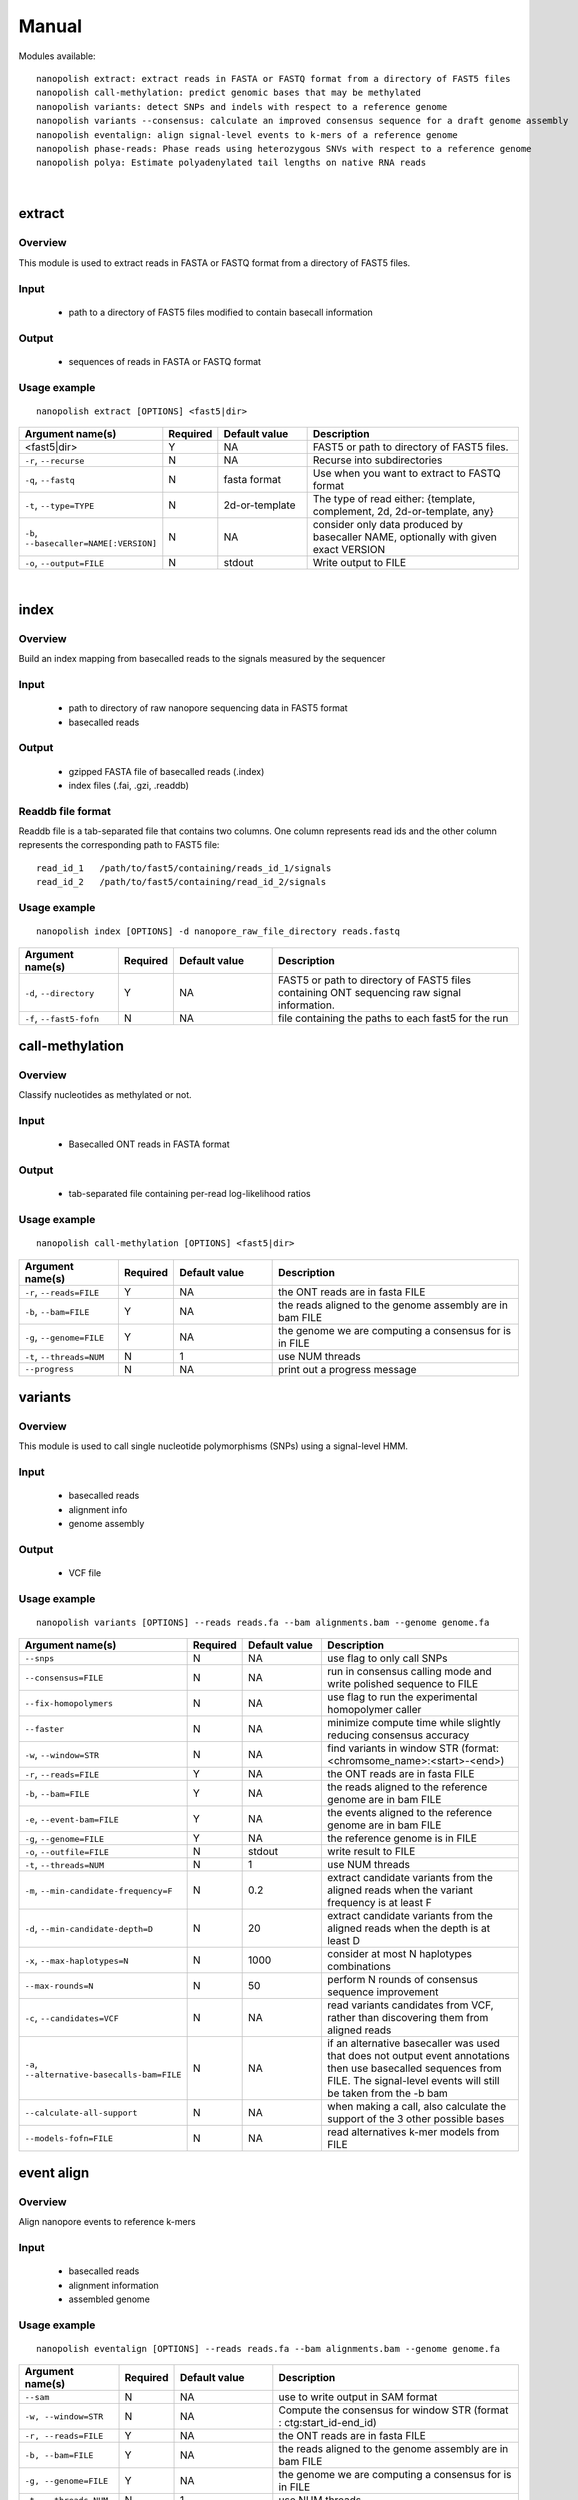 .. _manual:

Manual
===================

Modules available: ::

    nanopolish extract: extract reads in FASTA or FASTQ format from a directory of FAST5 files
    nanopolish call-methylation: predict genomic bases that may be methylated
    nanopolish variants: detect SNPs and indels with respect to a reference genome
    nanopolish variants --consensus: calculate an improved consensus sequence for a draft genome assembly
    nanopolish eventalign: align signal-level events to k-mers of a reference genome
    nanopolish phase-reads: Phase reads using heterozygous SNVs with respect to a reference genome 
    nanopolish polya: Estimate polyadenylated tail lengths on native RNA reads
|

extract
--------------------

Overview
"""""""""""""""""""""""

This module is used to extract reads in FASTA or FASTQ format from a directory of FAST5 files.  

Input
"""""""""""""""""""""""

    * path to a directory of FAST5 files modified to contain basecall information

Output
"""""""""""""""""""""""

    * sequences of reads in FASTA or FASTQ format

Usage example
"""""""""""""""""""""""

::

   nanopolish extract [OPTIONS] <fast5|dir>

.. list-table:: 
   :widths: 20 10 20 50
   :header-rows: 1

   * - Argument name(s)
     - Required
     - Default value
     - Description

   * -  <fast5|dir>
     - Y
     - NA
     - FAST5 or path to directory of FAST5 files.

   * - ``-r``, ``--recurse``
     - N
     - NA
     - Recurse into subdirectories

   * - ``-q``, ``--fastq``
     - N
     - fasta format
     - Use when you want to extract to FASTQ format

   * - ``-t``, ``--type=TYPE``
     - N
     - 2d-or-template
     - The type of read either: {template, complement, 2d, 2d-or-template, any}

   * - ``-b``, ``--basecaller=NAME[:VERSION]``
     - N
     - NA
     - consider only data produced by basecaller NAME, optionally with given exact VERSION

   * - ``-o``, ``--output=FILE``
     - N
     - stdout
     - Write output to FILE

|

index
--------------------

Overview
"""""""""""""""""""""""
Build an index mapping from basecalled reads to the signals measured by the sequencer

Input
""""""""
    * path to directory of raw nanopore sequencing data in FAST5 format
    * basecalled reads

Output
""""""""
    * gzipped FASTA file of basecalled reads (.index)
    * index files (.fai, .gzi, .readdb)

Readdb file format
""""""""""""""""""""
Readdb file is a tab-separated file that contains two columns. One column represents read ids and the other column represents the corresponding path to FAST5 file: ::

    read_id_1   /path/to/fast5/containing/reads_id_1/signals
    read_id_2   /path/to/fast5/containing/read_id_2/signals

Usage example
""""""""""""""
::

    nanopolish index [OPTIONS] -d nanopore_raw_file_directory reads.fastq

.. list-table::
   :widths: 20 10 20 50
   :header-rows: 1

   * - Argument name(s)
     - Required
     - Default value
     - Description

   * - ``-d``, ``--directory``
     - Y
     - NA
     - FAST5 or path to directory of FAST5 files containing ONT sequencing raw signal information.

   * - ``-f``, ``--fast5-fofn``
     - N
     - NA
     - file containing the paths to each fast5 for the run



call-methylation
--------------------

Overview
"""""""""""""""""""""""

Classify nucleotides as methylated or not.

Input
"""""""""""""""""""""""

    * Basecalled ONT reads in FASTA format

Output
"""""""""""""""""""""""

    * tab-separated file containing per-read log-likelihood ratios

Usage example
"""""""""""""""""""""""

::

   nanopolish call-methylation [OPTIONS] <fast5|dir>

.. list-table::
   :widths: 20 10 20 50
   :header-rows: 1

   * - Argument name(s)
     - Required
     - Default value
     - Description

   * - ``-r``, ``--reads=FILE``
     - Y
     - NA
     - the ONT reads are in fasta FILE

   * - ``-b``, ``--bam=FILE``
     - Y
     - NA 
     - the reads aligned to the genome assembly are in bam FILE

   * - ``-g``, ``--genome=FILE``
     - Y
     - NA 
     - the genome we are computing a consensus for is in FILE

   * - ``-t``, ``--threads=NUM``
     - N
     - 1
     - use NUM threads

   * - ``--progress``
     - N
     - NA
     - print out a progress message

variants
--------------------

Overview
"""""""""""""""""""""""

This module is used to call single nucleotide polymorphisms (SNPs) using a signal-level HMM.  

Input
"""""""""""""""""""""""

    * basecalled reads
    * alignment info
    * genome assembly

Output
"""""""""""""""""""

    * VCF file

Usage example
"""""""""""""""""""""""

::

   nanopolish variants [OPTIONS] --reads reads.fa --bam alignments.bam --genome genome.fa

.. list-table::
   :widths: 20 10 20 50
   :header-rows: 1

   * - Argument name(s)
     - Required
     - Default value
     - Description

   * - ``--snps``
     - N
     - NA
     - use flag to only call SNPs

   * - ``--consensus=FILE``
     - N
     - NA
     - run in consensus calling mode and write polished sequence to FILE

   * - ``--fix-homopolymers``
     - N
     - NA
     - use flag to run the experimental homopolymer caller

   * - ``--faster``
     - N
     - NA
     - minimize compute time while slightly reducing consensus accuracy

   * - ``-w``, ``--window=STR``
     - N
     - NA
     - find variants in window STR (format: <chromsome_name>:<start>-<end>)

   * - ``-r``, ``--reads=FILE``
     - Y
     - NA
     - the ONT reads are in fasta FILE

   * - ``-b``, ``--bam=FILE``
     - Y
     - NA
     - the reads aligned to the reference genome are in bam FILE 

   * - ``-e``, ``--event-bam=FILE``
     - Y
     - NA
     - the events aligned to the reference genome are in bam FILE

   * - ``-g``, ``--genome=FILE``
     - Y
     - NA
     - the reference genome is in FILE

   * - ``-o``, ``--outfile=FILE``
     - N
     - stdout
     - write result to FILE

   * - ``-t``, ``--threads=NUM``
     - N
     - 1
     - use NUM threads

   * - ``-m``, ``--min-candidate-frequency=F``
     - N
     - 0.2
     - extract candidate variants from the aligned reads when the variant frequency is at least F

   * - ``-d``, ``--min-candidate-depth=D``
     - N
     - 20
     - extract candidate variants from the aligned reads when the depth is at least D

   * - ``-x``, ``--max-haplotypes=N``
     - N
     - 1000
     - consider at most N haplotypes combinations

   * - ``--max-rounds=N``
     - N
     - 50
     - perform N rounds of consensus sequence improvement

   * - ``-c``, ``--candidates=VCF``
     - N
     - NA
     - read variants candidates from VCF, rather than discovering them from aligned reads

   * - ``-a``, ``--alternative-basecalls-bam=FILE``
     - N
     - NA
     - if an alternative basecaller was used that does not output event annotations then use basecalled sequences from FILE. The signal-level events will still be taken from the -b bam

   * - ``--calculate-all-support``
     - N
     - NA
     - when making a call, also calculate the support of the 3 other possible bases

   * - ``--models-fofn=FILE``
     - N
     - NA
     - read alternatives k-mer models from FILE


event align
--------------------

Overview
"""""""""""""""""""""""

Align nanopore events to reference k-mers

Input
"""""""""""""""""""""""

    * basecalled reads
    * alignment information
    * assembled genome

Usage example
"""""""""""""""""""""""

::

   nanopolish eventalign [OPTIONS] --reads reads.fa --bam alignments.bam --genome genome.fa

.. list-table::
   :widths: 20 10 20 50
   :header-rows: 1

   * - Argument name(s)
     - Required
     - Default value
     - Description

   * - ``--sam``
     - N
     - NA
     - use to write output in SAM format

   * - ``-w, --window=STR``
     - N
     - NA
     - Compute the consensus for window STR (format : ctg:start_id-end_id)

   * - ``-r, --reads=FILE``
     - Y
     - NA
     - the ONT reads are in fasta FILE

   * - ``-b, --bam=FILE``
     - Y
     - NA
     - the reads aligned to the genome assembly are in bam FILE

   * - ``-g, --genome=FILE``
     - Y
     - NA
     - the genome we are computing a consensus for is in FILE

   * - ``-t, --threads=NUM``
     - N
     - 1
     - use NUM threads

   * - ``--scale-events``
     - N
     - NA
     - scale events to the model, rather than vice-versa

   * - ``--progress``
     - N
     - NA
     - print out a progress message

   * - ``-n``, ``--print-read-names``
     - N
     - NA
     - print read names instead of indexes

   * - ``--summary=FILE``
     - N
     - NA
     - summarize the alignment of each read/strand in FILE

   * - ``--samples``
     - N
     - NA
     - write the raw samples for the event to the tsv output

   * - ``--models-fofn=FILE``
     - N
     - NA
     - read alternative k-mer models from FILE


phase-reads - (experimental)
--------------------

Overview
"""""""""""""""""""""""

Phase reads using heterozygous SNVs with respect to a reference genome 

Input
"""""""""""""""""""""""

    * basecalled reads
    * alignment information
    * assembled genome
    * variants (from nanopolish variants or from other sources eg. Illumina VCF)

Usage example
"""""""""""""""""""""""

::

   nanopolish phase-reads [OPTIONS] --reads reads.fa --bam alignments.bam --genome genome.fa variants.vcf

.. list-table::
   :widths: 20 10 20 50
   :header-rows: 1

   * - Argument name(s)
     - Required
     - Default value
     - Description

   * - ``-v``
     - N
     - NA
     - write verbose output

   * - ``-w, --window=STR``
     - N
     - NA
     - Only phase reads in the window STR (format : ctg:start_id-end_id)

   * - ``-r, --reads=FILE``
     - Y
     - NA
     - the ONT reads are in fasta FILE

   * - ``-b, --bam=FILE``
     - Y
     - NA
     - the reads aligned to the genome assembly are in bam FILE

   * - ``-g, --genome=FILE``
     - Y
     - NA
     - the genome we are computing a consensus for is in FILE

   * - ``variants.vcf``
     - Y
     - NA
     - the variants (from nanopolish variants or Illumina in VCF format) to be phased are in FILE

   * - ``-t, --threads=NUM``
     - N
     - 1
     - use NUM threads

    * - ``--progress``
     - N
     - NA
     - print out a progress message

 
polya
--------------------

Overview
"""""""""""""""""""""""

Estimate the number of nucleotides in the poly(A) tails of native RNA reads.

Input
"""""""""""""""""""""""

    * basecalled reads
    * alignment information
    * reference transcripts

Usage example
"""""""""""""""""""""""

::

   nanopolish polya [OPTIONS] --reads=reads.fa --bam=alignments.bam --genome=ref.fa

.. list-table::
   :widths: 20 10 20 50
   :header-rows: 1

   * - Argument name(s)
     - Required
     - Default value
     - Description

   * - ``-w, --window=STR``
     - N
     - NA
     - Compute only for reads aligning to window of reference STR (format : ctg:start_id-end_id)

   * - ``-r, --reads=FILE``
     - Y
     - NA
     - the FAST(A/Q) file of native RNA reads

   * - ``-b, --bam=FILE``
     - Y
     - NA
     - the BAM file of alignments between reads and the reference

   * - ``-g, --genome=FILE``
     - Y
     - NA
     - the reference transcripts

   * - ``-t, --threads=NUM``
     - N
     - 1
     - use NUM threads

   * - ``-v, -vv``
     - N
     - NA
     - `-v` returns raw sample log-likelihoods, while `-vv` returns event durations
